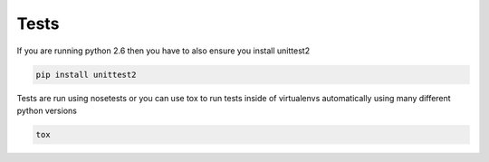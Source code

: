 Tests
=====

If you are running python 2.6 then you have to also ensure you install unittest2

.. code-block:: bash

    pip install unittest2

Tests are run using nosetests or you can use tox to run tests inside of virtualenvs
automatically using many different python versions

.. code-block:: bash

    tox
